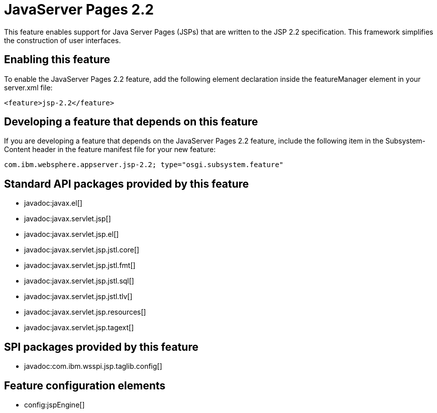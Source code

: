 = JavaServer Pages 2.2
:stylesheet: ../feature.css
:linkcss: 
:nofooter: 

This feature enables support for Java Server Pages (JSPs) that are written to the JSP 2.2 specification. This framework simplifies the construction of user interfaces.

== Enabling this feature
To enable the JavaServer Pages 2.2 feature, add the following element declaration inside the featureManager element in your server.xml file:


----
<feature>jsp-2.2</feature>
----

== Developing a feature that depends on this feature
If you are developing a feature that depends on the JavaServer Pages 2.2 feature, include the following item in the Subsystem-Content header in the feature manifest file for your new feature:


[source,]
----
com.ibm.websphere.appserver.jsp-2.2; type="osgi.subsystem.feature"
----

== Standard API packages provided by this feature
* javadoc:javax.el[]
* javadoc:javax.servlet.jsp[]
* javadoc:javax.servlet.jsp.el[]
* javadoc:javax.servlet.jsp.jstl.core[]
* javadoc:javax.servlet.jsp.jstl.fmt[]
* javadoc:javax.servlet.jsp.jstl.sql[]
* javadoc:javax.servlet.jsp.jstl.tlv[]
* javadoc:javax.servlet.jsp.resources[]
* javadoc:javax.servlet.jsp.tagext[]

== SPI packages provided by this feature
* javadoc:com.ibm.wsspi.jsp.taglib.config[]

== Feature configuration elements
* config:jspEngine[]
